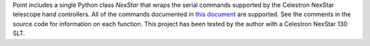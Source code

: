 Point includes a single Python class `NexStar` that wraps the serial commands supported by the Celestron NexStar telescope hand controllers. All of the commands documented in `this document`_ are supported. See the comments in the source code for information on each function. This project has been tested by the author with a Celestron NexStar 130 SLT.

.. _`this document`: http://www.nexstarsite.com/download/manuals/NexStarCommunicationProtocolV1.2.zip